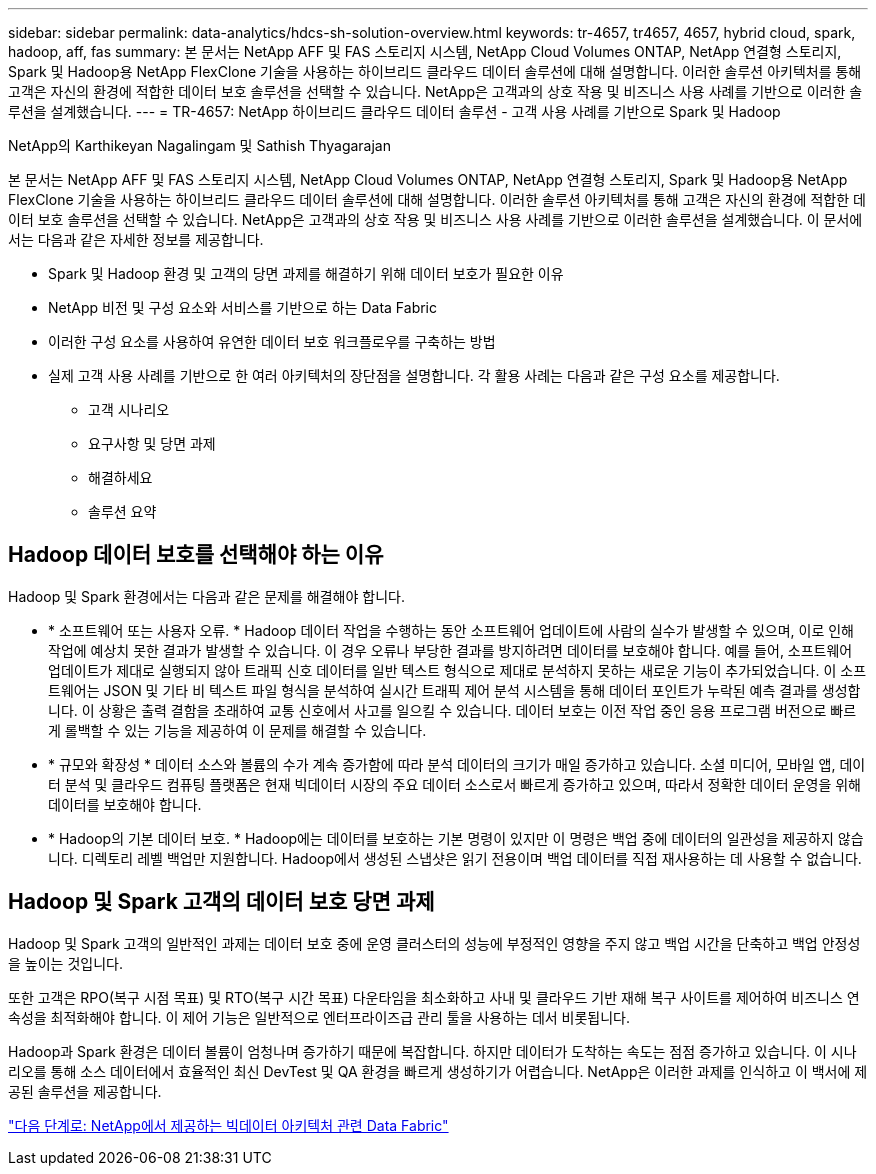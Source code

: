 ---
sidebar: sidebar 
permalink: data-analytics/hdcs-sh-solution-overview.html 
keywords: tr-4657, tr4657, 4657, hybrid cloud, spark, hadoop, aff, fas 
summary: 본 문서는 NetApp AFF 및 FAS 스토리지 시스템, NetApp Cloud Volumes ONTAP, NetApp 연결형 스토리지, Spark 및 Hadoop용 NetApp FlexClone 기술을 사용하는 하이브리드 클라우드 데이터 솔루션에 대해 설명합니다. 이러한 솔루션 아키텍처를 통해 고객은 자신의 환경에 적합한 데이터 보호 솔루션을 선택할 수 있습니다. NetApp은 고객과의 상호 작용 및 비즈니스 사용 사례를 기반으로 이러한 솔루션을 설계했습니다. 
---
= TR-4657: NetApp 하이브리드 클라우드 데이터 솔루션 - 고객 사용 사례를 기반으로 Spark 및 Hadoop


NetApp의 Karthikeyan Nagalingam 및 Sathish Thyagarajan

본 문서는 NetApp AFF 및 FAS 스토리지 시스템, NetApp Cloud Volumes ONTAP, NetApp 연결형 스토리지, Spark 및 Hadoop용 NetApp FlexClone 기술을 사용하는 하이브리드 클라우드 데이터 솔루션에 대해 설명합니다. 이러한 솔루션 아키텍처를 통해 고객은 자신의 환경에 적합한 데이터 보호 솔루션을 선택할 수 있습니다. NetApp은 고객과의 상호 작용 및 비즈니스 사용 사례를 기반으로 이러한 솔루션을 설계했습니다. 이 문서에서는 다음과 같은 자세한 정보를 제공합니다.

* Spark 및 Hadoop 환경 및 고객의 당면 과제를 해결하기 위해 데이터 보호가 필요한 이유
* NetApp 비전 및 구성 요소와 서비스를 기반으로 하는 Data Fabric
* 이러한 구성 요소를 사용하여 유연한 데이터 보호 워크플로우를 구축하는 방법
* 실제 고객 사용 사례를 기반으로 한 여러 아키텍처의 장단점을 설명합니다. 각 활용 사례는 다음과 같은 구성 요소를 제공합니다.
+
** 고객 시나리오
** 요구사항 및 당면 과제
** 해결하세요
** 솔루션 요약






== Hadoop 데이터 보호를 선택해야 하는 이유

Hadoop 및 Spark 환경에서는 다음과 같은 문제를 해결해야 합니다.

* * 소프트웨어 또는 사용자 오류. * Hadoop 데이터 작업을 수행하는 동안 소프트웨어 업데이트에 사람의 실수가 발생할 수 있으며, 이로 인해 작업에 예상치 못한 결과가 발생할 수 있습니다. 이 경우 오류나 부당한 결과를 방지하려면 데이터를 보호해야 합니다. 예를 들어, 소프트웨어 업데이트가 제대로 실행되지 않아 트래픽 신호 데이터를 일반 텍스트 형식으로 제대로 분석하지 못하는 새로운 기능이 추가되었습니다. 이 소프트웨어는 JSON 및 기타 비 텍스트 파일 형식을 분석하여 실시간 트래픽 제어 분석 시스템을 통해 데이터 포인트가 누락된 예측 결과를 생성합니다. 이 상황은 출력 결함을 초래하여 교통 신호에서 사고를 일으킬 수 있습니다. 데이터 보호는 이전 작업 중인 응용 프로그램 버전으로 빠르게 롤백할 수 있는 기능을 제공하여 이 문제를 해결할 수 있습니다.
* * 규모와 확장성 * 데이터 소스와 볼륨의 수가 계속 증가함에 따라 분석 데이터의 크기가 매일 증가하고 있습니다. 소셜 미디어, 모바일 앱, 데이터 분석 및 클라우드 컴퓨팅 플랫폼은 현재 빅데이터 시장의 주요 데이터 소스로서 빠르게 증가하고 있으며, 따라서 정확한 데이터 운영을 위해 데이터를 보호해야 합니다.
* * Hadoop의 기본 데이터 보호. * Hadoop에는 데이터를 보호하는 기본 명령이 있지만 이 명령은 백업 중에 데이터의 일관성을 제공하지 않습니다. 디렉토리 레벨 백업만 지원합니다. Hadoop에서 생성된 스냅샷은 읽기 전용이며 백업 데이터를 직접 재사용하는 데 사용할 수 없습니다.




== Hadoop 및 Spark 고객의 데이터 보호 당면 과제

Hadoop 및 Spark 고객의 일반적인 과제는 데이터 보호 중에 운영 클러스터의 성능에 부정적인 영향을 주지 않고 백업 시간을 단축하고 백업 안정성을 높이는 것입니다.

또한 고객은 RPO(복구 시점 목표) 및 RTO(복구 시간 목표) 다운타임을 최소화하고 사내 및 클라우드 기반 재해 복구 사이트를 제어하여 비즈니스 연속성을 최적화해야 합니다. 이 제어 기능은 일반적으로 엔터프라이즈급 관리 툴을 사용하는 데서 비롯됩니다.

Hadoop과 Spark 환경은 데이터 볼륨이 엄청나며 증가하기 때문에 복잡합니다. 하지만 데이터가 도착하는 속도는 점점 증가하고 있습니다. 이 시나리오를 통해 소스 데이터에서 효율적인 최신 DevTest 및 QA 환경을 빠르게 생성하기가 어렵습니다. NetApp은 이러한 과제를 인식하고 이 백서에 제공된 솔루션을 제공합니다.

link:hdcs-sh-data-fabric-powered-by-netapp-for-big-data-architecture.html["다음 단계로: NetApp에서 제공하는 빅데이터 아키텍처 관련 Data Fabric"]

